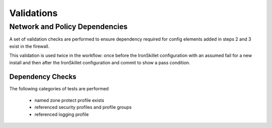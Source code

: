 
Validations
===========

Network and Policy Dependencies
-------------------------------

A set of validation checks are performed to ensure dependency required for config elements added in steps 2 and 3
exist in the firewall.

This validation is used twice in the workflow: once before the IronSkillet configuration with an assumed fail
for a new install and then after the IronSkillet configuration and commit to show a pass condition.


Dependency Checks
~~~~~~~~~~~~~~~~~

The following categories of tests are performed

    + named zone protect profile exists

    + referenced security profiles and profile groups

    + referenced logging profile
